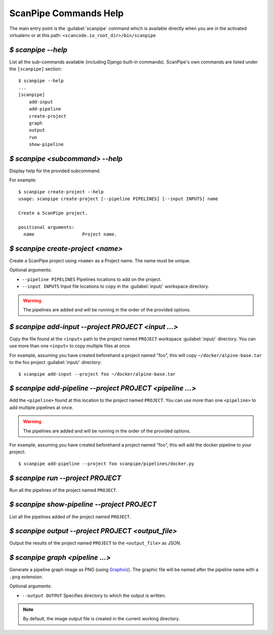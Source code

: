 .. _scanpipe_command_line:

ScanPipe Commands Help
======================

The main entry point is the :guilabel:`scanpipe` command which is available
directly when you are in the activated virtualenv or at this path:
``<scancode.io_root_dir>/bin/scanpipe``


`$ scanpipe --help`
-------------------

List all the sub-commands available (including Django built-in commands).
ScanPipe's own commands are listed under the ``[scanpipe]`` section::

    $ scanpipe --help
    ...
    [scanpipe]
        add-input
        add-pipeline
        create-project
        graph
        output
        run
        show-pipeline


`$ scanpipe <subcommand> --help`
--------------------------------

Display help for the provided subcommand.

For example::

    $ scanpipe create-project --help
    usage: scanpipe create-project [--pipeline PIPELINES] [--input INPUTS] name

    Create a ScanPipe project.
    
    positional arguments:
      name                  Project name.


`$ scanpipe create-project <name>`
----------------------------------

Create a ScanPipe project using ``<name>`` as a Project name. The name must
be unique.

Optional arguments:

- ``--pipeline PIPELINES``  Pipelines locations to add on the project.

- ``--input INPUTS``  Input file locations to copy in the :guilabel:`input/` workspace directory.

.. warning::
    The pipelines are added and will be running in the order of the provided options.

`$ scanpipe add-input --project PROJECT <input ...>`
----------------------------------------------------

Copy the file found at the ``<input>`` path to the project named ``PROJECT`` workspace
:guilabel:`input/` directory.
You can use more than one ``<input>`` to copy multiple files at once.

For example, assuming you have created beforehand a project named "foo", this will
copy ``~/docker/alpine-base.tar`` to the foo project :guilabel:`input/` directory::

    $ scanpipe add-input --project foo ~/docker/alpine-base.tar


`$ scanpipe add-pipeline --project PROJECT <pipeline ...>`
----------------------------------------------------------

Add the ``<pipeline>`` found at this location to the project named ``PROJECT``.
You can use more than one ``<pipeline>`` to add multiple pipelines at once.

.. warning::
    The pipelines are added and will be running in the order of the provided options.

For example, assuming you have created beforehand a project named "foo", this will
add the docker pipeline to your project::

    $ scanpipe add-pipeline --project foo scanpipe/pipelines/docker.py


`$ scanpipe run --project PROJECT`
----------------------------------

Run all the pipelines of the project named ``PROJECT``.


`$ scanpipe show-pipeline --project PROJECT`
--------------------------------------------

List all the pipelines added of the project named ``PROJECT``.


`$ scanpipe output --project PROJECT <output_file>`
---------------------------------------------------

Output the results of the project named ``PROJECT`` to the ``<output_file>``
as JSON.


`$ scanpipe graph <pipeline ...>`
---------------------------------

Generate a pipeline graph image as PNG (using `Graphviz <https://graphviz.org/>`_).
The graphic file will be named after the pipeline name with a ``.png`` extension.

Optional arguments:

- ``--output OUTPUT`` Specifies directory to which the output is written.

.. note::
    By default, the image output file is created in the current working directory.
